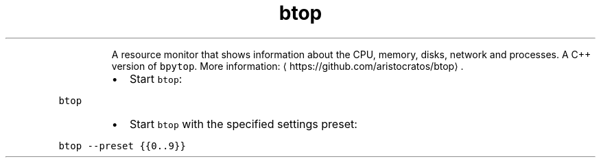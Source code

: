 .TH btop
.PP
.RS
A resource monitor that shows information about the CPU, memory, disks, network and processes.
A C++ version of \fB\fCbpytop\fR\&.
More information: \[la]https://github.com/aristocratos/btop\[ra]\&.
.RE
.RS
.IP \(bu 2
Start \fB\fCbtop\fR:
.RE
.PP
\fB\fCbtop\fR
.RS
.IP \(bu 2
Start \fB\fCbtop\fR with the specified settings preset:
.RE
.PP
\fB\fCbtop \-\-preset {{0..9}}\fR
